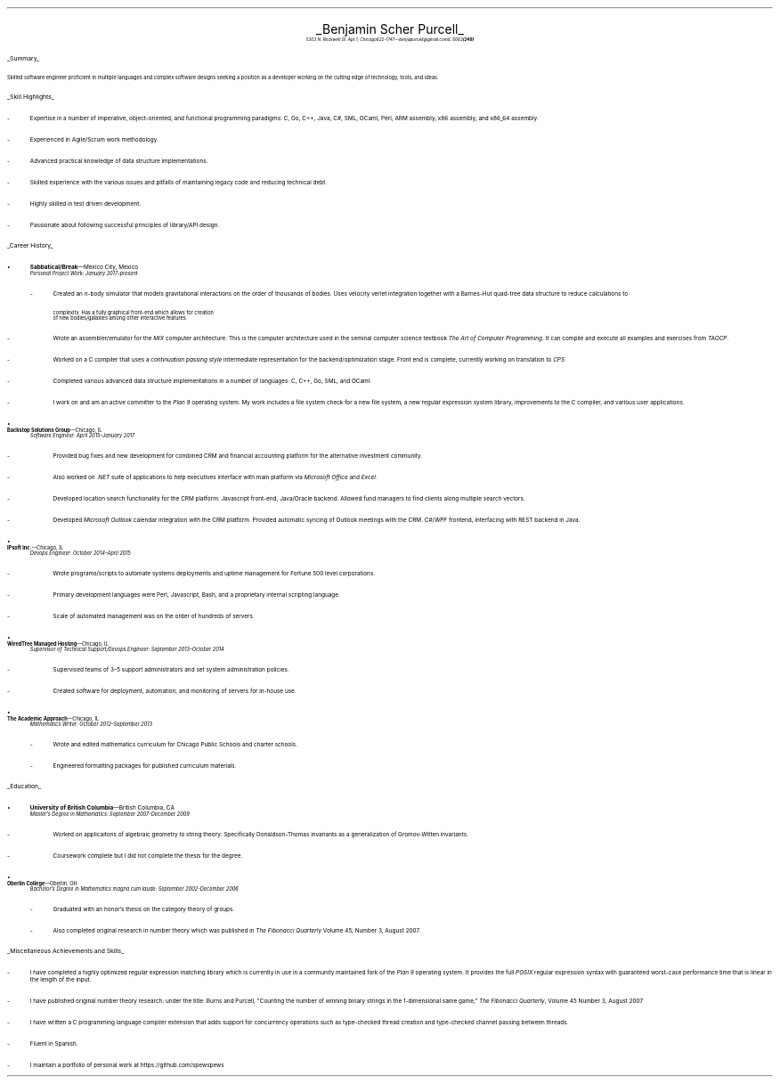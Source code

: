 .nr PI 2n
.ds CH
.ce 2
.ps 20
.UL "Benjamin Scher Purcell"
.sp .3
.ps 9
.I
.tl '5303 N. Rockwell St. Apt 1, Chicago IL 60625' \0 '(248) 622-1747—benjapurcell@gmail.com'
.sp .5
.LP
.ps 12
.UL Summary
.LP
.ps 10
Skilled software engineer proficient in multiple languages
and complex software designs seeking a position as a
developer working on the cutting edge of technology,
tools, and ideas.
.sp .4
.LP
.ps 12
.UL "Skill Highlights"
.ps 10
.IP -
Expertise in a number of imperative, object-oriented,
and functional programming paradigms: C, Go, C++, Java,
C#, SML, OCaml, Perl, ARM assembly, x86 assembly,
and x86_64 assembly.
.IP -
Experienced in Agile/Scrum work methodology.
.IP -
Advanced practical knowledge of data structure implementations.
.IP -
Skilled experience with the various issues and pitfalls
of maintaining legacy code and reducing technical debt.
.IP -
Highly skilled in test driven development.
.IP -
Passionate about following successful principles of library/API design.
.sp .4
.LP
.ps 12
.UL "Career History"
.br
.KS
.IP •
.ps 10
.B Sabbatical/Break "—Mexico City, Mexico"
.br
.I "Personal Project Work: January 2017-present"
.RS
.IP -
Created an 
.I n -body
simulator that models gravitational interactions
on the order of thousands of bodies. Uses velocity verlet integration
together with a Barnes-Hut quad-tree data structure to reduce
calculations to
.EQ
O(n log (n))
.EN
complexity. Has a fully graphical front-end which allows for creation
of new bodies/galaxies among other interactive features.
.KE
.IP -
Wrote an assembler/emulator for the
.I MIX
computer architecture. This is the computer architecture used in
the seminal computer science textbook
.I "The Art of Computer Programming" .
It can compile and execute all examples and exercises from
.I TAOCP .
.IP -
Worked on a C compiler that uses a 
.I "continuation passing style"
intermediate representation for the backend/optimization stage. Front
end is complete, currently working on translation to
.I CPS
.IP -
Completed various advanced data structure implementations in a
number of languages: C, C++, Go, SML, and OCaml.
.IP -
I work on and am an active committer to the
.I "Plan 9"
operating system. My work includes a file system check for
a new file system, a new regular expression
system library, improvements to the C compiler, and various
user applications.
.RE
.KS
.IP •
.B "Backstop Solutions Group" "—Chicago, IL"
.br
.I
Software Engineer: April 2015–January 2017
.R
.RS
.IP -
Provided bug fixes and new development for combined CRM and financial
accounting platform for the alternative investment community.
.KE
.IP -
Also worked on
.I .NET
suite of applications to help executives interface with main platform via
.I "Microsoft Office"
and
.I Excel .
.IP -
Developed location search functionality for the CRM platform: Javascript front-end,
Java/Oracle backend. Allowed fund managers to find clients along multiple search vectors.
.IP -
Developed
.I "Microsoft Outlook"
calendar integration with the CRM platform. Provided automatic syncing of Outlook meetings
with the CRM.
.I WPF \0 C#/
frontend, interfacing with REST backend in Java.
.RE
.KS
.IP •
.B "IPsoft Inc." "—Chicago, IL"
.br
.I
Devops Engineer: October 2014–April 2015
.R
.RS
.IP -
Wrote programs/scripts to automate systems deployments
and uptime management for Fortune 500 level corporations.
.KE
.IP -
Primary development languages were Perl, Javascript, Bash, and a proprietary
internal scripting language.
.IP -
Scale of automated management was on the order of hundreds of servers.
.RE
.KS
.IP •
.B "WiredTree Managed Hosting" "—Chicago, IL"
.br
.I
Supervisor of Technical Support/Devops Engineer: September
2013–October 2014
.R
.RS
.IP -
Supervised teams of 3–5 support administrators and set
system administration policies.
.KE
.IP -
Created software for deployment, automation,
and monitoring of servers for in-house use.
.RE
.KS
.IP •
.B "The Academic Approach" "—Chicago, IL"
.br
.I
Mathematics Writer: October 2012–September 2013
.R
.RS
.IP -
Wrote and edited mathematics curriculum for Chicago Public Schools
and charter schools.
.KE
.IP -
Engineered formatting packages for published curriculum materials.
.RE
.sp .4
.LP
.ps 12
.UL Education
.ps 10
.KS
.IP •
.B "University of British Columbia" "—British Columbia, CA"
.br
.I
Master's Degree in Mathematics: September 2007-December 2009
.RS
.IP -
Worked on applicaitons of algebraic geometry to string theory. Specifically
Donaldson-Thomas invariants as a generalization of Gromov-Witten invariants.
.KE
.IP -
Coursework complete but I did not complete the thesis for the degree.
.RE
.KS
.IP •
.B "Oberlin College" "—Oberlin, OH"
.br
.I
Bachelor's Degree in Mathematics magna cum laude: September 2002-December 2006
.RS
.IP -
Graduated with an honor's thesis on
the category theory of groups.
.KE
.IP -
Also completed original research in number theory which was 
published in
.I
The Fibonacci Quarterly
.R
Volume 45, Number 3, August 2007.
.RE
.sp .4
.LP
.ps 12
.UL "Miscellaneous Achievements and Skills"
.ps 10
.IP -
I have completed a highly optimized regular expression matching
library which is currently in use in a community
maintained fork of the
.I "Plan 9"
operating system. It provides the full
.I POSIX
regular expression syntax with guaranteed worst-case
performance time that is linear in the length of the
input.
.IP -
I have published original number theory research: 
under the title: Burns and Purcell,
"Counting the number of winning binary strings in
the 1-dimensional same game,"
.I "The Fibonacci Quarterly" ,
Volume 45 Number 3, August 2007
.IP -
I have written a C programming language compiler
extension that adds support for
concurrency operations such as type-checked thread
creation and type-checked channel passing between
threads.
.IP -
Fluent in Spanish.
.IP -
I maintain a portfolio of personal work at
.CW https://github.com/spewspews

